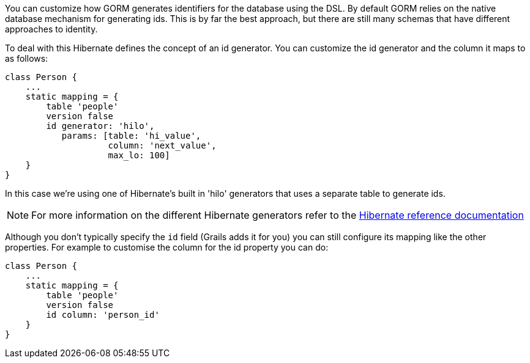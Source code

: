 You can customize how GORM generates identifiers for the database using the DSL. By default GORM relies on the native database mechanism for generating ids. This is by far the best approach, but there are still many schemas that have different approaches to identity.

To deal with this Hibernate defines the concept of an id generator. You can customize the id generator and the column it maps to as follows:

[source,java]
----
class Person {
    ...
    static mapping = {
        table 'people'
        version false
        id generator: 'hilo',
           params: [table: 'hi_value',
                    column: 'next_value',
                    max_lo: 100]
    }
}
----

In this case we're using one of Hibernate's built in 'hilo' generators that uses a separate table to generate ids.

NOTE: For more information on the different Hibernate generators refer to the http://docs.jboss.org/hibernate/core/3.6/reference/en-US/html/mapping.html#mapping-declaration-id-generator[Hibernate reference documentation]

Although you don't typically specify the `id` field (Grails adds it for you) you can still configure its mapping like the other properties. For example to customise the column for the id property you can do:

[source,java]
----
class Person {
    ...
    static mapping = {
        table 'people'
        version false
        id column: 'person_id'
    }
}
----
